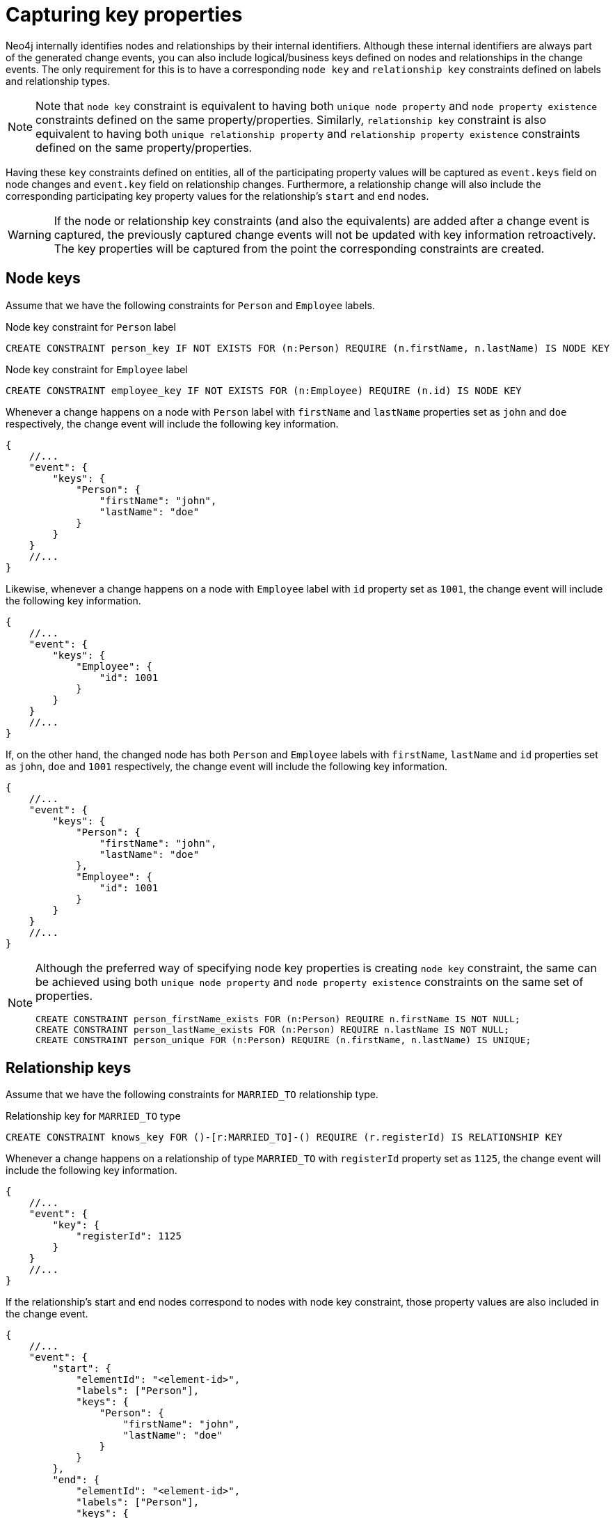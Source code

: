 [[change-data-capture-constraints]]
= Capturing key properties

Neo4j internally identifies nodes and relationships by their internal identifiers.
Although these internal identifiers are always part of the generated change events, you can also include logical/business keys defined on nodes and relationships in the change events.
The only requirement for this is to have a corresponding `node key` and `relationship key` constraints defined on labels and relationship types.

[NOTE]
====
Note that `node key` constraint is equivalent to having both `unique node property` and `node property existence` constraints defined on the same property/properties.
Similarly, `relationship key` constraint is also equivalent to having both `unique relationship property` and `relationship property existence` constraints defined on the same property/properties.
====

Having these `key` constraints defined on entities, all of the participating property values will be captured as `event.keys` field on node changes and `event.key` field on relationship changes.
Furthermore, a relationship change will also include the corresponding participating key property values for the relationship's `start` and `end` nodes.

[WARNING]
====
If the node or relationship key constraints (and also the equivalents) are added after a change event is captured, the previously captured change events will not be updated with key information retroactively.
The key properties will be captured from the point the corresponding constraints are created.
====

== Node keys

Assume that we have the following constraints for `Person` and `Employee` labels.

.Node key constraint for `Person` label
[source, cypher]
----
CREATE CONSTRAINT person_key IF NOT EXISTS FOR (n:Person) REQUIRE (n.firstName, n.lastName) IS NODE KEY
----

.Node key constraint for `Employee` label
[source, cypher]
----
CREATE CONSTRAINT employee_key IF NOT EXISTS FOR (n:Employee) REQUIRE (n.id) IS NODE KEY
----

Whenever a change happens on a node with `Person` label with `firstName` and `lastName` properties set as `john` and `doe` respectively, the change event will include the following key information.

[source, json]
----
{
    //...
    "event": {
        "keys": {
            "Person": {
                "firstName": "john",
                "lastName": "doe"
            }
        }
    }
    //...
}
----

Likewise, whenever a change happens on a node with `Employee` label with `id` property set as `1001`, the change event will include the following key information.

[source, json]
----
{
    //...
    "event": {
        "keys": {
            "Employee": {
                "id": 1001
            }
        }
    }
    //...
}
----

If, on the other hand, the changed node has both `Person` and `Employee` labels with `firstName`, `lastName` and `id` properties set as `john`, `doe` and `1001` respectively, the change event will include the following key information.

[source, json]
----
{
    //...
    "event": {
        "keys": {
            "Person": {
                "firstName": "john",
                "lastName": "doe"
            },
            "Employee": {
                "id": 1001
            }
        }
    }
    //...
}
----

[NOTE]
====
Although the preferred way of specifying node key properties is creating `node key` constraint, the same can be achieved using both `unique node property` and `node property existence` constraints on the same set of properties.

[source, cypher]
----
CREATE CONSTRAINT person_firstName_exists FOR (n:Person) REQUIRE n.firstName IS NOT NULL;
CREATE CONSTRAINT person_lastName_exists FOR (n:Person) REQUIRE n.lastName IS NOT NULL;
CREATE CONSTRAINT person_unique FOR (n:Person) REQUIRE (n.firstName, n.lastName) IS UNIQUE;
----
====

== Relationship keys

Assume that we have the following constraints for `MARRIED_TO` relationship type.

.Relationship key for `MARRIED_TO` type
[source, cypher]
----
CREATE CONSTRAINT knows_key FOR ()-[r:MARRIED_TO]-() REQUIRE (r.registerId) IS RELATIONSHIP KEY
----

Whenever a change happens on a relationship of type `MARRIED_TO` with `registerId` property set as `1125`, the change event will include the following key information.

[source, json]
----
{
    //...
    "event": {
        "key": {
            "registerId": 1125
        }
    }
    //...
}
----

If the relationship's start and end nodes correspond to nodes with node key constraint, those property values are also included in the change event.

[source, json]
----
{
    //...
    "event": {
        "start": {
            "elementId": "<element-id>",
            "labels": ["Person"],
            "keys": {
                "Person": {
                    "firstName": "john",
                    "lastName": "doe"
                }
            }
        },
        "end": {
            "elementId": "<element-id>",
            "labels": ["Person"],
            "keys": {
                "Person": {
                    "firstName": "mary",
                    "lastName": "doe"
                }
            }
        },
        "key": {
            "registerId": 1125
        }
    }
    //...
}
----


For details about constraints and syntax of related commands, see link:{neo4j-docs-base-uri}/cypher-manual/{page-version}/constraints[Cypher Manual -> Constraints].